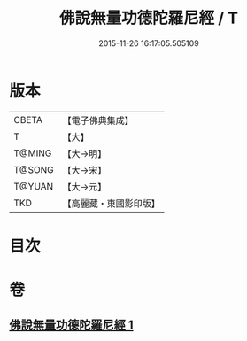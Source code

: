 #+TITLE: 佛說無量功德陀羅尼經 / T
#+DATE: 2015-11-26 16:17:05.505109
* 版本
 |     CBETA|【電子佛典集成】|
 |         T|【大】     |
 |    T@MING|【大→明】   |
 |    T@SONG|【大→宋】   |
 |    T@YUAN|【大→元】   |
 |       TKD|【高麗藏・東國影印版】|

* 目次
* 卷
** [[file:KR6j0106_001.txt][佛說無量功德陀羅尼經 1]]
